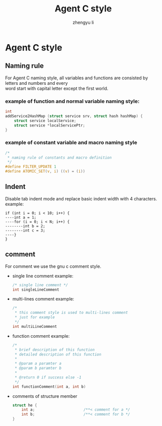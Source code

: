 #+TITLE: Agent C style
#+AUTHOR: zhengyu li
#+OPTIONS: ^:nil \n:t

* Agent C style
** Naming rule
For Agent C naming style, all variables and functions are consisted by letters and numbers and every
word start with capital letter except the first world.

*** example of function and normal variable naming style:
#+BEGIN_SRC c
   int
   addService2HashMap (struct service srv, struct hash hashMap) {
       struct service localService;
       struct service *localServicePtr;
   }
#+END_SRC

*** example of constant variable and macro naming style
#+BEGIN_SRC c
  /*
   * naming rule of constants and macro definition
   */
  #define FILTER_UPDATE 1
  #define ATOMIC_SET(v, i) ((v) = (i))
#+END_SRC

** Indent
Disable tab indent mode and replace basic indent width with 4 characters.
example:
#+BEGIN_EXAMPLE
  if (int i = 0; i < 10; i++) {
  ----int a = 1;
  ----for (i = 0; i < N; i++) {
  --------int b = 2;
  --------int c = 3;
  ----}
  }
#+END_EXAMPLE

** comment
For comment we use the gnu c comment style.
+ single line comment example:
  #+BEGIN_SRC c
    /* single line comment */
    int singleLineComment
  #+END_SRC

+ multi-lines comment example:
  #+BEGIN_SRC c
    /*
     * this comment style is used to multi-lines comment
     * just for example
     */
    int multiLineComment
  #+END_SRC

+ function comment example:
  #+BEGIN_SRC c
    /*
     * brief description of this function
     * detailed description of this function
     *
     * @param a paramter a
     * @param b paramter b
     * 
     * @return 0 if success else -1
     */
    int functionComment(int a, int b)
  #+END_SRC

+ comments of structure member
  #+BEGIN_SRC c
    struct he {
        int a;                      /**< comment for a */
        int b;                      /**< comment for b */
    }
  #+END_SRC
